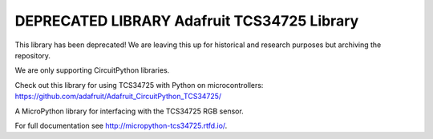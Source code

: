 DEPRECATED LIBRARY Adafruit TCS34725 Library
============================================

This library has been deprecated! We are leaving this up for historical and research purposes but archiving the repository.

We are only supporting CircuitPython libraries.

Check out this library for using TCS34725 with Python on microcontrollers: https://github.com/adafruit/Adafruit_CircuitPython_TCS34725/


A MicroPython library for interfacing with the TCS34725 RGB sensor.

For full documentation see http://micropython-tcs34725.rtfd.io/.
